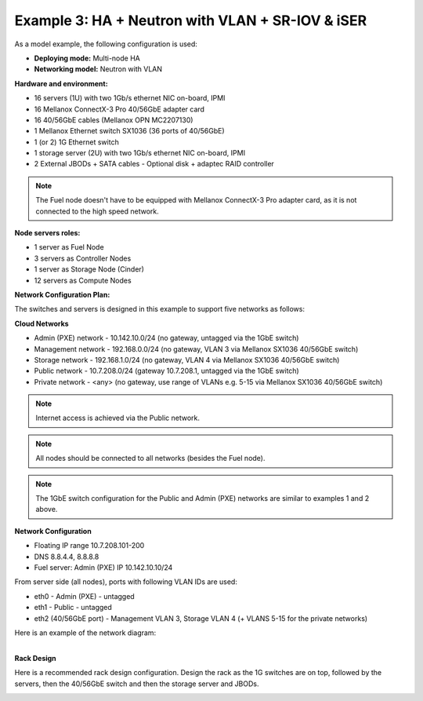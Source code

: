 Example 3: HA + Neutron with VLAN + SR-IOV & iSER
=============================================================================

As a model example, the following configuration is used:

* **Deploying mode:** Multi-node HA

* **Networking model:** Neutron with VLAN

**Hardware and environment:**

* 16 servers (1U) with two 1Gb/s ethernet NIC on-board, IPMI
* 16 Mellanox ConnectX-3 Pro 40/56GbE adapter card
* 16 40/56GbE cables (Mellanox OPN MC2207130)
* 1 Mellanox Ethernet switch SX1036 (36 ports of 40/56GbE)
* 1 (or 2) 1G Ethernet switch
* 1 storage server (2U) with two 1Gb/s ethernet NIC on-board, IPMI
* 2 External JBODs + SATA cables - Optional disk + adaptec RAID controller

.. note:: The Fuel node doesn't have to be equipped with Mellanox ConnectX-3 Pro adapter card, as it is not connected to the high speed network.

**Node servers roles:**

* 1  server as Fuel Node
* 3  servers as Controller Nodes
* 1  server as Storage Node (Cinder)
* 12 servers as Compute Nodes

**Network Configuration Plan:**

The switches and servers is designed in this example to support five networks as follows:

**Cloud Networks**

* Admin (PXE) network - 10.142.10.0/24 (no gateway, untagged via the 1GbE switch)
* Management network  - 192.168.0.0/24 (no gateway, VLAN 3 via Mellanox SX1036 40/56GbE switch)
* Storage network     - 192.168.1.0/24 (no gateway, VLAN 4 via Mellanox SX1036 40/56GbE switch)
* Public network      - 10.7.208.0/24  (gateway 10.7.208.1, untagged via the 1GbE switch)
* Private network     - <any>          (no gateway, use range of VLANs e.g. 5-15 via Mellanox SX1036 40/56GbE switch)

.. note:: Internet access is achieved via the Public network.

.. note:: All nodes should be connected to all networks (besides the Fuel node).

.. note:: The 1GbE switch configuration for the Public and Admin (PXE) networks are similar to examples 1 and 2 above.


**Network Configuration**

* Floating IP range 10.7.208.101-200
* DNS 8.8.4.4, 8.8.8.8
* Fuel server: Admin (PXE) IP 10.142.10.10/24

From server side (all nodes), ports with following VLAN IDs are used:

*  eth0 - Admin (PXE) - untagged
*  eth1 - Public - untagged
*  eth2 (40/56GbE port) - Management VLAN 3, Storage VLAN 4 (+ VLANS 5-15 for the private networks)

.. image:: /_images/user_screen_shots/interfaces_example.png
   :align: center
   :width: 75%

Here is an example of the network diagram:

.. image:: /_images/user_screen_shots/ha_high_perf.png
   :align: center

|
| **Rack Design**

Here is a recommended rack design configuration.
Design the rack as the 1G switches are on top, followed by the servers, then the 40/56GbE switch and then the storage server and JBODs.

.. image:: /_images/user_screen_shots/rack.png
   :align: center
   :width: 800px
   :height: 1150px
